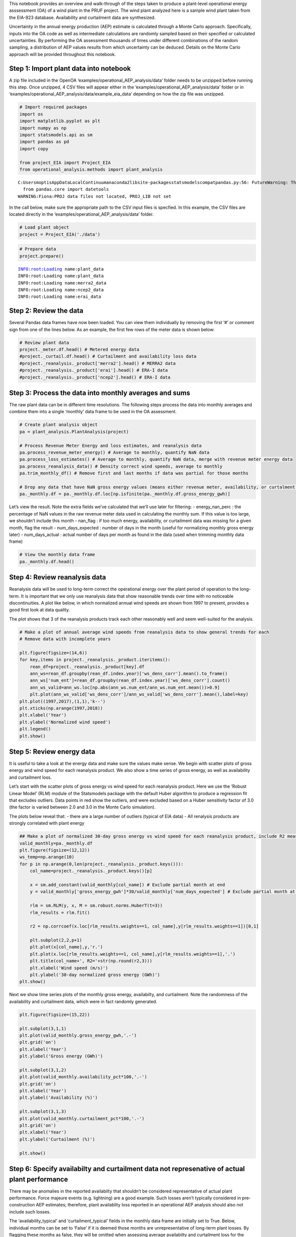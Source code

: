 This notebook provides an overview and walk-through of the steps taken
to produce a plant-level operational energy asssessment (OA) of a wind
plant in the PRUF project. The wind plant analyzed here is a sample wind
plant taken from the EIA-923 database. Availability and curtailment data
are synthesized.

Uncertainty in the annual energy production (AEP) estimate is calculated
through a Monte Carlo approach. Specifically, inputs into the OA code as
well as intermediate calculations are randomly sampled based on their
specified or calculated uncertainties. By performing the OA assessment
thousands of times under different combinations of the random sampling,
a distribution of AEP values results from which uncertainty can be
deduced. Details on the Monte Carlo approach will be provided throughout
this notebook.

Step 1: Import plant data into notebook
~~~~~~~~~~~~~~~~~~~~~~~~~~~~~~~~~~~~~~~

A zip file included in the OpenOA
‘examples/operational_AEP_analysis/data’ folder needs to be unzipped
before running this step. Once unzipped, 4 CSV files will appear either
in the ‘examples/operational_AEP_analysis/data’ folder or in
‘examples/operational_AEP_analysis/data/example_eia_data’ depending on
how the zip file was unzipped.

.. code:: ipython2

    # Import required packages
    import os
    import matplotlib.pyplot as plt
    import numpy as np
    import statsmodels.api as sm
    import pandas as pd
    import copy
    
    from project_EIA import Project_EIA
    from operational_analysis.methods import plant_analysis


.. parsed-literal::

    C:\Users\moptis\AppData\Local\Continuum\anaconda2\lib\site-packages\statsmodels\compat\pandas.py:56: FutureWarning: The pandas.core.datetools module is deprecated and will be removed in a future version. Please use the pandas.tseries module instead.
      from pandas.core import datetools
    WARNING:Fiona:PROJ data files not located, PROJ_LIB not set


In the call below, make sure the appropriate path to the CSV input files
is specfied. In this example, the CSV files are located directly in the
‘examples/operational_AEP_analysis/data’ folder.

.. code:: ipython2

    # Load plant object
    project = Project_EIA('./data')

.. code:: ipython2

    # Prepare data
    project.prepare()


.. parsed-literal::

    INFO:root:Loading name:plant_data
    INFO:root:Loading name:plant_data
    INFO:root:Loading name:merra2_data
    INFO:root:Loading name:ncep2_data
    INFO:root:Loading name:erai_data


Step 2: Review the data
~~~~~~~~~~~~~~~~~~~~~~~

Several Pandas data frames have now been loaded. You can view them
individually by removing the first ‘#’ or comment sign from one of the
lines below. As an example, the first few rows of the meter data is
shown below:

.. code:: ipython2

    # Review plant data
    project._meter.df.head() # Metered energy data
    #project._curtail.df.head() # Curtailment and availability loss data
    #project._reanalysis._product['merra2'].head() # MERRA2 data
    #project._reanalysis._product['erai'].head() # ERA-I data
    #project._reanalysis._product['ncep2'].head() # ERA-I data




.. raw:: html

    <div>
    <style>
        .dataframe thead tr:only-child th {
            text-align: right;
        }
    
        .dataframe thead th {
            text-align: left;
        }
    
        .dataframe tbody tr th {
            vertical-align: top;
        }
    </style>
    <table border="1" class="dataframe">
      <thead>
        <tr style="text-align: right;">
          <th></th>
          <th>time</th>
          <th>energy_kwh</th>
        </tr>
        <tr>
          <th>time</th>
          <th></th>
          <th></th>
        </tr>
      </thead>
      <tbody>
        <tr>
          <th>2003-12-01</th>
          <td>2003-12-01</td>
          <td>6765000.0</td>
        </tr>
        <tr>
          <th>2004-01-01</th>
          <td>2004-01-01</td>
          <td>11996000.0</td>
        </tr>
        <tr>
          <th>2004-02-01</th>
          <td>2004-02-01</td>
          <td>8498000.0</td>
        </tr>
        <tr>
          <th>2004-03-01</th>
          <td>2004-03-01</td>
          <td>8628000.0</td>
        </tr>
        <tr>
          <th>2004-04-01</th>
          <td>2004-04-01</td>
          <td>8315000.0</td>
        </tr>
      </tbody>
    </table>
    </div>



Step 3: Process the data into monthly averages and sums
~~~~~~~~~~~~~~~~~~~~~~~~~~~~~~~~~~~~~~~~~~~~~~~~~~~~~~~

The raw plant data can be in different time resolutions. The following
steps process the data into monthly averages and combine them into a
single ‘monthly’ data frame to be used in the OA assessment.

.. code:: ipython2

    # Create plant analysis object
    pa = plant_analysis.PlantAnalysis(project)
    
    # Process Revenue Meter Energy and loss estimates, and reanalysis data
    pa.process_revenue_meter_energy() # Average to monthly, quantify NaN data
    pa.process_loss_estimates() # Average to monthly, quantify NaN data, merge with revenue meter energy data
    pa.process_reanalysis_data() # Density correct wind speeds, average to monthly
    pa.trim_monthly_df() # Remove first and last months if data was partial for those months
    
    # Drop any data that have NaN gross energy values (means either revenue meter, availability, or curtalment data was NaN)
    pa._monthly.df = pa._monthly.df.loc[np.isfinite(pa._monthly.df.gross_energy_gwh)]

Let’s view the result. Note the extra fields we’ve calculated that we’ll
use later for filtering: - energy_nan_perc : the percentage of NaN
values in the raw revenue meter data used in calculating the monthly
sum. If this value is too large, we shouldn’t include this month -
nan_flag : if too much energy, availability, or curtailment data was
missing for a given month, flag the result - num_days_expected : number
of days in the month (useful for normalizing monthly gross energy later)
- num_days_actual : actual number of days per month as found in the data
(used when trimming monthly data frame)

.. code:: ipython2

    # View the monthly data frame
    pa._monthly.df.head()




.. raw:: html

    <div>
    <style>
        .dataframe thead tr:only-child th {
            text-align: right;
        }
    
        .dataframe thead th {
            text-align: left;
        }
    
        .dataframe tbody tr th {
            vertical-align: top;
        }
    </style>
    <table border="1" class="dataframe">
      <thead>
        <tr style="text-align: right;">
          <th></th>
          <th>energy_gwh</th>
          <th>energy_nan_perc</th>
          <th>num_days_expected</th>
          <th>num_days_actual</th>
          <th>availability_gwh</th>
          <th>curtailment_gwh</th>
          <th>gross_energy_gwh</th>
          <th>availability_pct</th>
          <th>curtailment_pct</th>
          <th>avail_nan_perc</th>
          <th>curt_nan_perc</th>
          <th>nan_flag</th>
          <th>availability_typical</th>
          <th>curtailment_typical</th>
          <th>combined_loss_valid</th>
          <th>ncep2</th>
          <th>merra2</th>
          <th>erai</th>
        </tr>
        <tr>
          <th>time</th>
          <th></th>
          <th></th>
          <th></th>
          <th></th>
          <th></th>
          <th></th>
          <th></th>
          <th></th>
          <th></th>
          <th></th>
          <th></th>
          <th></th>
          <th></th>
          <th></th>
          <th></th>
          <th></th>
          <th></th>
          <th></th>
        </tr>
      </thead>
      <tbody>
        <tr>
          <th>2003-12-01</th>
          <td>6.765</td>
          <td>0.0</td>
          <td>31</td>
          <td>31</td>
          <td>0.236601</td>
          <td>0.122979</td>
          <td>7.124581</td>
          <td>0.033209</td>
          <td>0.017261</td>
          <td>0.0</td>
          <td>0.0</td>
          <td>False</td>
          <td>True</td>
          <td>True</td>
          <td>True</td>
          <td>6.287746</td>
          <td>5.782525</td>
          <td>6.081313</td>
        </tr>
        <tr>
          <th>2004-01-01</th>
          <td>11.996</td>
          <td>0.0</td>
          <td>31</td>
          <td>31</td>
          <td>0.474774</td>
          <td>0.313968</td>
          <td>12.784742</td>
          <td>0.037136</td>
          <td>0.024558</td>
          <td>0.0</td>
          <td>0.0</td>
          <td>False</td>
          <td>True</td>
          <td>True</td>
          <td>True</td>
          <td>7.010919</td>
          <td>6.657693</td>
          <td>6.536138</td>
        </tr>
        <tr>
          <th>2004-02-01</th>
          <td>8.498</td>
          <td>0.0</td>
          <td>29</td>
          <td>29</td>
          <td>1.102582</td>
          <td>0.305067</td>
          <td>9.905649</td>
          <td>0.111308</td>
          <td>0.030797</td>
          <td>0.0</td>
          <td>0.0</td>
          <td>False</td>
          <td>True</td>
          <td>True</td>
          <td>True</td>
          <td>5.153451</td>
          <td>5.388867</td>
          <td>5.094191</td>
        </tr>
        <tr>
          <th>2004-03-01</th>
          <td>8.628</td>
          <td>0.0</td>
          <td>31</td>
          <td>31</td>
          <td>0.305451</td>
          <td>0.249042</td>
          <td>9.182493</td>
          <td>0.033265</td>
          <td>0.027121</td>
          <td>0.0</td>
          <td>0.0</td>
          <td>False</td>
          <td>True</td>
          <td>True</td>
          <td>True</td>
          <td>5.652450</td>
          <td>5.440886</td>
          <td>5.183419</td>
        </tr>
        <tr>
          <th>2004-04-01</th>
          <td>8.315</td>
          <td>0.0</td>
          <td>30</td>
          <td>30</td>
          <td>1.020940</td>
          <td>0.100038</td>
          <td>9.435977</td>
          <td>0.108196</td>
          <td>0.010602</td>
          <td>0.0</td>
          <td>0.0</td>
          <td>False</td>
          <td>True</td>
          <td>True</td>
          <td>True</td>
          <td>5.345851</td>
          <td>5.121183</td>
          <td>5.044114</td>
        </tr>
      </tbody>
    </table>
    </div>



Step 4: Review reanalysis data
~~~~~~~~~~~~~~~~~~~~~~~~~~~~~~

Reanalysis data will be used to long-term correct the operational energy
over the plant period of operation to the long-term. It is important
that we only use reanalysis data that show reasonable trends over time
with no noticeable discontinuities. A plot like below, in which
normalized annual wind speeds are shown from 1997 to present, provides a
good first look at data quality.

The plot shows that 3 of the reanalysis products track each other
reasonably well and seem well-suited for the analysis.

.. code:: ipython2

    # Make a plot of annual average wind speeds from reanalysis data to show general trends for each
    # Remove data with incomplete years
    
    plt.figure(figsize=(14,6))
    for key,items in project._reanalysis._product.iteritems():
        rean_df=project._reanalysis._product[key].df
        ann_ws=rean_df.groupby(rean_df.index.year)['ws_dens_corr'].mean().to_frame()
        ann_ws['num_ent']=rean_df.groupby(rean_df.index.year)['ws_dens_corr'].count()
        ann_ws_valid=ann_ws.loc[np.abs(ann_ws.num_ent/ann_ws.num_ent.mean())>0.9]
        plt.plot(ann_ws_valid['ws_dens_corr']/ann_ws_valid['ws_dens_corr'].mean(),label=key)
    plt.plot((1997,2017),(1,1),'k--')
    plt.xticks(np.arange(1997,2018))
    plt.xlabel('Year')
    plt.ylabel('Normalized wind speed')
    plt.legend()
    plt.show()
    




.. image:: operational_AEP_analysis_files/operational_AEP_analysis_14_0.png


Step 5: Review energy data
~~~~~~~~~~~~~~~~~~~~~~~~~~

It is useful to take a look at the energy data and make sure the values
make sense. We begin with scatter plots of gross energy and wind speed
for each reanalysis product. We also show a time series of gross energy,
as well as availability and curtailment loss.

Let’s start with the scatter plots of gross energy vs wind speed for
each reanalysis product. Here we use the ‘Robust Linear Model’ (RLM)
module of the Statsmodels package with the default Huber algorithm to
produce a regression fit that excludes outliers. Data points in red show
the outliers, and were excluded based on a Huber sensitivity factor of
3.0 (the factor is varied between 2.0 and 3.0 in the Monte Carlo
simulation).

The plots below reveal that: - there are a large number of outliers
(typical of EIA data) - All renalysis products are strongly correlated
with plant energy

.. code:: ipython2

    ## Make a plot of normalized 30-day gross energy vs wind speed for each reanalysis product, include R2 measure
    valid_monthly=pa._monthly.df
    plt.figure(figsize=(12,12))
    ws_temp=np.arange(10)
    for p in np.arange(0,len(project._reanalysis._product.keys())):
        col_name=project._reanalysis._product.keys()[p]
        
        x = sm.add_constant(valid_monthly[col_name]) # Exclude partial month at end
        y = valid_monthly['gross_energy_gwh']*30/valid_monthly['num_days_expected'] # Exclude partial month at end
            
        rlm = sm.RLM(y, x, M = sm.robust.norms.HuberT(t=3))
        rlm_results = rlm.fit()
        
        r2 = np.corrcoef(x.loc[rlm_results.weights==1, col_name],y[rlm_results.weights==1])[0,1]
      
        plt.subplot(2,2,p+1)
        plt.plot(x[col_name],y,'r.')
        plt.plot(x.loc[rlm_results.weights==1, col_name],y[rlm_results.weights==1],'.')
        plt.title(col_name+', R2='+str(np.round(r2,3)))
        plt.xlabel('Wind speed (m/s)')
        plt.ylabel('30-day normalized gross energy (GWh)')
    plt.show() 



.. image:: operational_AEP_analysis_files/operational_AEP_analysis_16_0.png


Next we show time series plots of the monthly gross energy, availabilty,
and curtialment. Note the randomness of the availability and curtailment
data, which were in fact randomly generated.

.. code:: ipython2

    plt.figure(figsize=(15,22))
    
    plt.subplot(3,1,1)
    plt.plot(valid_monthly.gross_energy_gwh,'.-')
    plt.grid('on')
    plt.xlabel('Year')
    plt.ylabel('Gross energy (GWh)')
    
    plt.subplot(3,1,2)
    plt.plot(valid_monthly.availability_pct*100,'.-')
    plt.grid('on')
    plt.xlabel('Year')
    plt.ylabel('Availability (%)')
    
    plt.subplot(3,1,3)
    plt.plot(valid_monthly.curtailment_pct*100,'.-')
    plt.grid('on')
    plt.xlabel('Year')
    plt.ylabel('Curtailment (%)')
    
    plt.show()



.. image:: operational_AEP_analysis_files/operational_AEP_analysis_18_0.png


Step 6: Specify availabilty and curtailment data not represenative of actual plant performance
~~~~~~~~~~~~~~~~~~~~~~~~~~~~~~~~~~~~~~~~~~~~~~~~~~~~~~~~~~~~~~~~~~~~~~~~~~~~~~~~~~~~~~~~~~~~~~

There may be anomalies in the reported availabilty that shouldn’t be
considered representative of actual plant performance. Force majeure
events (e.g. lightning) are a good example. Such losses aren’t typically
considered in pre-construction AEP estimates; therefore, plant
availablity loss reported in an operational AEP analysis should also not
include such losses.

The ‘availability_typical’ and ‘curtailment_typical’ fields in the
monthly data frame are initially set to True. Below, individual months
can be set to ‘False’ if it is deemed those months are unrepresentative
of long-term plant losses. By flagging these months as false, they will
be omitted when assessing average availabilty and curtailment loss for
the plant.

Justification for removing months from assessing average availabilty or
curtailment should come from conversations with the owner/operator. For
example, if a high-loss month is found, reasons for the high loss should
be discussed with the owner/operator to determine if those losses can be
considered representative of average plant operation.

.. code:: ipython2

    # For illustrative purposes, let's suppose a few months aren't representative of long-term losses
    pa._monthly.df.loc['2016-11-01',['availability_typical','curtailment_typical']] = False
    pa._monthly.df.loc['2013-07-01',['availability_typical','curtailment_typical']] = False

Step 7: Calculate long-term annual losses
~~~~~~~~~~~~~~~~~~~~~~~~~~~~~~~~~~~~~~~~~

Once unrepresentative losses have been identifed, long-term availability
and curtailment losses for the plant are calculated based on average
losses for each calendar month (in energy units). Summing those average
values yields the long-term annual estimates.

.. code:: ipython2

    pa.calculate_long_term_losses()

Step 8: Select reanalysis products to use
~~~~~~~~~~~~~~~~~~~~~~~~~~~~~~~~~~~~~~~~~

Based on the assessment of reanalysis products above (both long-tern
trend and relationship with plant energy), we now set which reanalysis
products we will include in the OA. For this particular case study, we
use all 3 products given the high regression relationships.

.. code:: ipython2

    # Based on the above considerations, determine which reanalysis products should be used in assesing operational AEP
    valid_reanalysis={'ncep2':True,'erai':True,'merra2':True}
    reanal_subset=[key for key,value in valid_reanalysis.iteritems() if value == True]
    reanal_subset




.. parsed-literal::

    ['ncep2', 'merra2', 'erai']



Step 9: Set up Monte Carlo inputs
~~~~~~~~~~~~~~~~~~~~~~~~~~~~~~~~~

The next step is to set up the Monte Carlo framework for the analysis.
Specifically, we identify each source of uncertainty in the OA estimate
and use that uncertainty to create distributions of the input and
intermediate variables from which we can sample for each iteration of
the OA code. For input variables, we can create such distributions
beforehand. For intermediate variables, we must sample separately for
each iteration.

Running the code in the next cell produces a Monte-Carlo tracker data
frame which shows the sampled inputs for each iteration of the OA code.
More detailed descriptions are provided below:

-  slope, intercept, and num_outliers : These are just placeholder empty
   values for now, since these are intermediate variables that are
   calculated for each iteration of the code

-  outlier_threshold : Sample values between 2 and 3 which set the Huber
   algorithm outlier detection parameter. Varying this threshold
   accounts for analyst subjectivity on what data points constitute
   outliers and which do not.

-  metered_energy_fraction : Revenue meter energy measurements are
   associated with a measurement uncertainty of around 0.5%. This
   uncertainty is used to create a distribution centered at 1 (and with
   standard deviation therefore of 0.005). This column represents random
   samples from that distribution. For each iteration of the OA code, a
   value from this column is multiplied by the monthly revenue meter
   energy data before the data enter the OA code, thereby capturing the
   0.5% uncertainty.

-  loss_fraction : Reported availability and curtailment losses are
   estimates and are associated with uncertainty. For now, we assume the
   reported values are associated with an uncertainty of 5%. Similar to
   above, we therefore create a distribution centered at 1 (with std of
   0.05) from which we sample for each iteration of the OA code. These
   sampled values are then multiplied by the availability and curtaiment
   data independently before entering the OA code to capture the 5%
   uncertainty in the reported values.

-  num_years_windiness : This intends to capture the uncertainty
   associated with the number of historical years an analyst chooses to
   use in the windiness correction. The industry standard is typically
   20 years and is based on the assumption that year-to-year wind speeds
   are uncorrelated. However, a growing body of research suggests that
   there is some correlation in year-to-year wind speeds and that there
   are trends in the resource on the decadal timescale. To capture this
   uncertainty both in the long-term trend of the resource and the
   analyst choice, we randomly sample integer values betweeen 10 and 20
   as the number of years to use in the windiness correction.

-  loss_threshold : Due to uncertainty in reported availability and
   curtailment estimates, months with high combined losses are
   associated with high uncertainty in the calculated gross energy. It
   is common to remove such data from analysis. For this analysis, we
   randomly sample float values between 0.1 and 0.2 (i.e. 10% and 20%)
   to serve as criteria for the combined availability and curtailment
   losses. Specifically, months are excluded from analysis if their
   combined losses exceeds that criteria for the given OA iteration.

-  reanalyis_product : This captures the uncertainty of using different
   reanalysis products and, lacking a better method, is a proxy way of
   capturing uncertainty in the modelled monthly wind speeds. For each
   iteration of the OA code, one of the reanalysis products that we’ve
   already determined as valid (see the cells above) is selected.

.. code:: ipython2

    # Get distribution of AEP values by running the OA multiple times under a Monte Carlo approach
    num_sim = 20000 # Number of simulations
    pa.setup_monte_carlo_inputs(reanal_subset, num_sim)

Step 10: Run the OA code
~~~~~~~~~~~~~~~~~~~~~~~~

We’re now ready to run the Monte-Carlo based OA code. We repeat the OA
process “num_sim” times using different sampling combinations of the
input and intermediate variables to produce a distribution of AEP
values.

A single line of code here in the notebook performs this step, but below
is more detail on what is being done.

Steps in OA process: - Set the wind speed and gross energy data to be
used in the regression based on i) the reanalysis product to be used
(Monte-Carlo sampled); ii) the NaN energy data criteria (1%); iii)
Combined availability and curtailment loss criteria (Monte-Carlo
sampled); and iv) the outlier criteria (Monte-Carlo sampled) - Normalize
gross energy to 30-day months - Perform linear regression and determine
slope and intercept values, their standard errors, and the covariance
between the two - Use the information above to create distributions of
possible slope and intercept values (e.g. mean equal to slope, std equal
to the standard error) from which we randomly sample a slope and
intercept value (note that slope and intercept values are highly
negatively-correlated so the sampling from both distributions are
constrained accordingly) - to perform the long term correction, first
determine the long-term monthly average wind speeds (i.e. average
January wind speed, average Februrary wind speed, etc.) based on a 10-20
year historical period as determined by the Monte Carlo process. - Apply
the Monte-Carlo sampled slope and intercept values to the long-term
monthly average wind speeds to calculate long-term monthly gross energy
- ‘Denormalize’ monthly long-term gross energy back to the normal number
of days - Calculate AEP by subtracting out the long-term avaiability
loss (curtailment loss is left in as part of AEP)

.. code:: ipython2

    # Run Monte-Carlo based OA
    sim_results=pa.run_AEP_monte_carlo(num_sim)


.. parsed-literal::

    100%|███████████████████████████████████████████████████████████████████████████| 20000/20000 [01:09<00:00, 286.39it/s]


The key result is shown below: a distribution of AEP values from which
uncertainty can be deduced. In this case, uncertainty is low at 1.8%.
Note that this is considerably lower than a typical industry OA estimate
(~4-7%). The reason for this is that we’re not including interannual
variability (IAV) uncertainty, which typically dominates the uncertainty
in an industry OA. The reason for not including IAV uncertainty is that
it is fundamentally a future or forward-looking uncertainty (i.e. what
will annual energy production look like next year, or the next 10 years,
based on what we’ve seen so far). In this context, IAV uncertainty is
vital. For PRUF, we are not making a future estimate of energy
production but simply long-term correcting the observed energy
production to date. For this reason, we don’t need to consider IAV
uncertainty; rather, the uncertainty value we produce is our confidence
in the long-term corrected historical AEP assessment we’re providing.

Of course, historical IAV in the wind resource is captured in this
uncertainty value, namely through capturing the uncertainty in the slope
and intercept values and the number of years in the windiness
correction.

.. code:: ipython2

    # Plot a distribution of APE values from the Monte-Carlo OA method
    
    fig=plt.figure(figsize=(14,12))
    
    ax = fig.add_subplot(2,2,1)
    ax.hist(sim_results['aep_GWh'],40,normed=1)
    ax.text(0.05,0.9,'AEP mean = '+str(np.round(sim_results['aep_GWh'].mean(),1))+ ' GWh/yr',transform=ax.transAxes)
    ax.text(0.05,0.8,'AEP unc = '+str(np.round(sim_results['aep_GWh'].std()/sim_results['aep_GWh'].mean()*100,1))+"%",transform=ax.transAxes)
    plt.xlabel('APE (GWh/yr)')
    
    ax = fig.add_subplot(2,2,2)
    ax.hist(sim_results['avail_pct']*100,40,normed=1)
    ax.text(0.05,0.9,'Mean = '+str(np.round((sim_results['avail_pct'].mean())*100,1))+ ' %',transform=ax.transAxes)
    plt.xlabel('Availability Loss (%)')
    
    ax = fig.add_subplot(2,2,3)
    ax.hist(sim_results['curt_pct']*100,40,normed=1)
    ax.text(0.05,0.9,'Mean: '+str(np.round((sim_results['curt_pct'].mean())*100,2))+ ' %',transform=ax.transAxes)
    plt.xlabel('Curtailment Loss (%)')
    
    plt.show()



.. image:: operational_AEP_analysis_files/operational_AEP_analysis_30_0.png


Step 11: Post-analysis visualization
~~~~~~~~~~~~~~~~~~~~~~~~~~~~~~~~~~~~

Here we show some supplementary results of the Monte Carlo OA approach
to help illustrate how it works.

First, it’s worth looking at the Monte-Carlo tracker data frame again,
now that the slope, intercept, and number of outlier fields have been
completed. Note that for transparency, debugging, and analysis purposes,
we’ve also included in the tracker data frame the number of data points
used in the regression.

.. code:: ipython2

    # Produce histograms of the various MC-parameters
    mc_reg = pd.DataFrame(data = {'slope': pa._mc_slope,
                                 'intercept': pa._mc_intercept, 
                                  'num_points': pa._mc_num_points, 
                                  'outlier_threshold': pa._mc_outlier_threshold, 
                                  'metered_energy_fraction': pa._mc_metered_energy_fraction, 
                                  'loss_fraction': pa._mc_loss_fraction, 
                                  'num_years_windiness': pa._mc_num_years_windiness, 
                                  'loss_threshold': pa._mc_loss_threshold, 
                                  'reanalysis_product': pa._mc_reanalysis_product})

It’s useful to plot distributions of each variable to show what is
happening in the Monte Carlo OA method. Based on the plot below, we
observe the following:

-  metered_energy_fraction, and loss_fraction sampling follow a normal
   distribution as expected
-  There are multiple slope and intercept distributions due to the
   different reanalysis products and the different regression
   relationships. Had one reanalysis product been used, we would see a
   single distribution
-  A maximum number of almost 150 data points were used, and a minimum
   of just over 90 were used. So significant outlier removal occurred.
-  We see approximately equal sampling of the outlier_threshold,
   num_years_windiness, loss_threshold, and reanalysis_product, as
   expected

.. code:: ipython2

    plt.figure(figsize=(15,15))
    for s in np.arange(mc_reg.shape[1]):
        plt.subplot(4,3,s+1)
        plt.hist(mc_reg.iloc[:,s],40)
        plt.title(mc_reg.columns[s])
    plt.show()



.. image:: operational_AEP_analysis_files/operational_AEP_analysis_34_0.png


It’s worth highlighting the inverse relationship between slope and
intercept values under the Monte Carlo approach. As stated earlier,
slope and intercept values are strongly negatively correlated
(e.g. slope goes up, intercept goes down) which is captured by the
covariance result when performing linear regression. By constrained
random sampling of slope and intercept values based on this covariance,
we assure we aren’t sampling unrealisic combinations.

The plot below shows that the values are being sampled appropriately

.. code:: ipython2

    # Produce scatter plots of slope and intercept values, and overlay the resulting line of best fits over the actual wind speed 
    # and gross energy data points. Here we focus on the ERA-I data
    
    plt.figure(figsize=(8,6))
    plt.plot(mc_reg.intercept[mc_reg.reanalysis_product =='erai'],mc_reg.slope[mc_reg.reanalysis_product =='erai'],'.')
    plt.xlabel('Intercept (GWh)')
    plt.ylabel('Slope (GWh / (m/s))')
    plt.show()



.. image:: operational_AEP_analysis_files/operational_AEP_analysis_36_0.png


We can look further at the influence of certain Monte Carlo parameters
on the AEP result. For example, let’s see what effect the choice of
reanalysis product has on the result:

.. code:: ipython2

    # Boxplot of AEP based on choice of reanalysis product
    
    tmp_df=pd.DataFrame(data={'aep':sim_results.aep_GWh,'reanalysis_product':mc_reg['reanalysis_product']})
    tmp_df.boxplot(column='aep',by='reanalysis_product',figsize=(8,6))
    plt.ylabel('AEP (GWh/yr)')
    plt.xlabel('Reanalysis product')
    plt.title('AEP estimates by reanalysis product')
    plt.suptitle("")
    plt.show()



.. image:: operational_AEP_analysis_files/operational_AEP_analysis_38_0.png


The use of MERRA2 leads to a lower AEP estimate, whereas NCEP2 gives a
slightly higher estimate.

We can also look at the effect on the number of years used in the
windiness correction:

.. code:: ipython2

    # Boxplot of AEP based on number of years in windiness correction
    
    tmp_df=pd.DataFrame(data={'aep':sim_results.aep_GWh,'num_years_windiness':mc_reg['num_years_windiness']})
    tmp_df.boxplot(column='aep',by='num_years_windiness',figsize=(8,6))
    plt.ylabel('AEP (GWh/yr)')
    plt.xlabel('Number of years in windiness correction')
    plt.title('AEP estimates by windiness years')
    plt.suptitle("")
    plt.show()



.. image:: operational_AEP_analysis_files/operational_AEP_analysis_40_0.png


As seen above, the number of years used in the windiness correction does
not significantly impact the AEP estimate.

